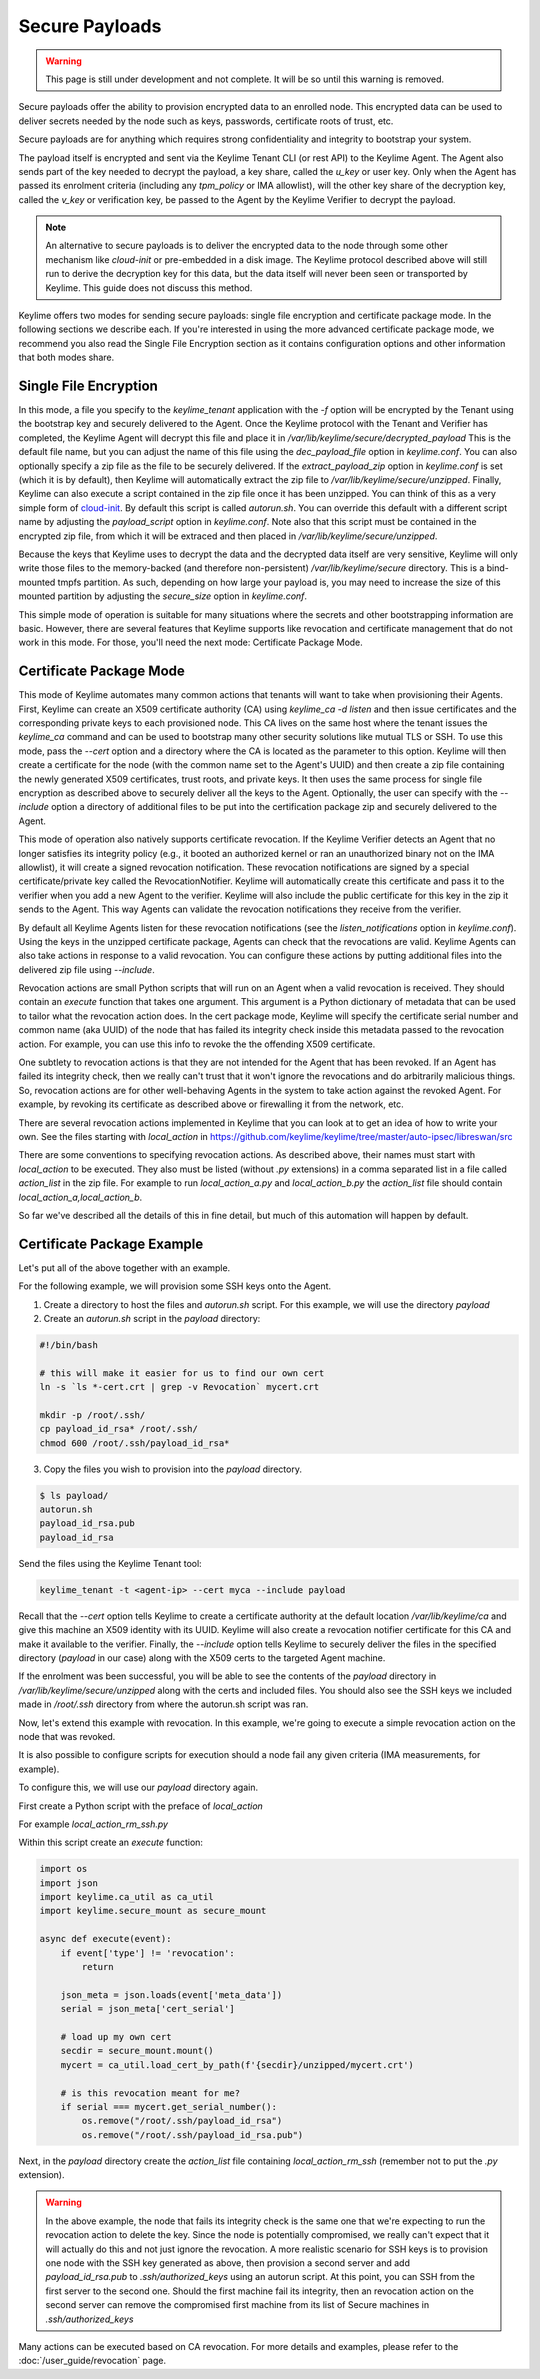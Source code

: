 Secure Payloads
================

.. warning::
    This page is still under development and not complete. It will be so until
    this warning is removed.

Secure payloads offer the ability to provision encrypted data to an enrolled node.
This encrypted data can be used to deliver secrets needed by the node such as
keys, passwords, certificate roots of trust, etc.

Secure payloads are for anything which requires strong confidentiality and
integrity to bootstrap your system.

The payload itself is encrypted and sent via the Keylime Tenant CLI (or rest API)
to the Keylime Agent. The Agent also sends part of the key needed to decrypt the
payload, a key share, called the `u_key` or user key. Only when the Agent has
passed its enrolment criteria (including any `tpm_policy` or IMA allowlist),
will the other key share of the decryption key, called the `v_key` or verification
key, be passed to the Agent by the Keylime Verifier to decrypt the payload.

.. note:: An alternative to secure payloads is to deliver the encrypted data to
    the node through some other mechanism like `cloud-init` or pre-embedded in a
    disk image.  The Keylime protocol described above will still run to derive
    the decryption key for this data, but the data itself will never been seen
    or transported by Keylime.  This guide does not discuss this method.

Keylime offers two modes for sending secure payloads: single file encryption
and certificate package mode. In the following sections we describe each.  If
you're interested in using the more advanced certificate package mode, we
recommend you also read the Single File Encryption section as it contains
configuration options and other information that both modes share.

Single File Encryption
----------------------

In this mode, a file you specify to the `keylime_tenant` application with the
`-f` option will be encrypted by the Tenant using the bootstrap key and securely
delivered to the Agent.  Once the Keylime protocol with the Tenant and Verifier
has completed, the Keylime Agent will decrypt this file and place it in
`/var/lib/keylime/secure/decrypted_payload` This is the default file name, but
you can adjust the name of this file using the `dec_payload_file` option in
`keylime.conf`.  You can also optionally specify a zip file as the file to be
securely delivered.  If the `extract_payload_zip` option in `keylime.conf` is
set (which it is by default), then Keylime will automatically extract the zip
file to `/var/lib/keylime/secure/unzipped`. Finally, Keylime can also execute a
script contained in the zip file once it has been unzipped.  You can think of
this as a very simple form of `cloud-init <https://cloudinit.readthedocs.io/>`_.
By default this script is called `autorun.sh`. You can override this default
with a different script name by adjusting the `payload_script` option in
`keylime.conf`. Note also that this script must be contained in the encrypted
zip file, from which it will be extraced and then placed in
`/var/lib/keylime/secure/unzipped`.

Because the keys that Keylime uses to decrypt the data and the decrypted data
itself are very sensitive, Keylime will only write those files to the
memory-backed (and therefore non-persistent) `/var/lib/keylime/secure`
directory. This is a bind-mounted tmpfs partition.  As such, depending on how
large your payload is, you may need to increase the size of this mounted
partition by adjusting the `secure_size` option in `keylime.conf`.

This simple mode of operation is suitable for many situations where the secrets
and other bootstrapping information are basic.  However, there are several
features that Keylime supports like revocation and certificate management that
do not work in this mode.  For those, you'll need the next mode: Certificate
Package Mode.


Certificate Package Mode
------------------------

This mode of Keylime automates many common actions that tenants will want to
take when provisioning their Agents.  First, Keylime can create an X509
certificate authority (CA) using `keylime_ca -d listen` and then issue
certificates and the corresponding private keys to each provisioned node.  This
CA lives on the same host where the tenant issues the `keylime_ca` command and
can be used to bootstrap many other security solutions like mutual TLS or SSH.
To use this mode, pass the `--cert` option and a directory where the CA is
located as the parameter to this option. Keylime will then create a certificate
for the node (with the common name set to the Agent's UUID) and then create a
zip file containing the newly generated X509 certificates, trust roots, and
private keys. It then uses the same process for single file encryption as
described above to securely deliver all the keys to the Agent.  Optionally, the
user can specify with the `--include` option a directory of additional files to
be put into the certification package zip and securely delivered to the Agent.

This mode of operation also natively supports certificate revocation. If the Keylime
Verifier detects an Agent that no longer satisfies its integrity policy (e.g., it booted
an authorized kernel or ran an unauthorized binary not on the IMA allowlist), it
will create a signed revocation notification.  These revocation notifications are
signed by a special certificate/private key called the RevocationNotifier.  Keylime
will automatically create this certificate and pass it to the verifier when you add
a new Agent to the verifier.  Keylime will also include the public certificate for
this key in the zip it sends to the Agent. This way Agents can validate the
revocation notifications they receive from the verifier.

By default all Keylime Agents listen for these revocation notifications (see
the `listen_notifications` option in `keylime.conf`). Using the keys in the
unzipped certificate package, Agents can check that the revocations are valid.
Keylime Agents can also take actions in response to a valid revocation.
You can configure these actions by putting additional files into the delivered zip
file using `--include`.

Revocation actions are small Python scripts that will run on an Agent when a valid
revocation is received.  They should contain an `execute` function that takes
one argument.  This argument is a Python dictionary of metadata that can be used
to tailor what the revocation action does.  In the cert package mode, Keylime
will specify the certificate serial number and common name (aka UUID) of the node
that has failed its integrity check inside this metadata passed to the revocation
action.  For example, you can use this info to revoke the the offending X509
certificate.

One subtlety to revocation actions is that they are not intended for the Agent
that has been revoked.  If an Agent has failed its integrity check, then we
really can't trust that it won't ignore the revocations and do arbitrarily
malicious things.  So, revocation actions are for other well-behaving Agents in
the system to take action against the revoked Agent.  For example, by revoking
its certificate as described above or firewalling it from the network, etc.

There are several revocation actions implemented in Keylime that you can look at
to get an idea of how to write your own.  See the files starting with `local_action`
in https://github.com/keylime/keylime/tree/master/auto-ipsec/libreswan/src

There are some conventions to specifying revocation actions. As described above,
their names must start with `local_action` to be executed. They also must be
listed (without `.py` extensions) in a comma separated list in a file called
`action_list` in the zip file.  For example to run `local_action_a.py` and
`local_action_b.py` the `action_list` file should contain `local_action_a,local_action_b`.

So far we've described all the details of this in fine detail, but much of this
automation will happen by default.

Certificate Package Example
---------------------------

Let's put all of the above together with an example.

For the following example, we will provision some SSH keys onto the Agent.

1. Create a directory to host the files and `autorun.sh` script. For this example, we will use the directory `payload`
2. Create an `autorun.sh` script in the `payload` directory:

.. sourcecode:: bash

    #!/bin/bash

    # this will make it easier for us to find our own cert
    ln -s `ls *-cert.crt | grep -v Revocation` mycert.crt

    mkdir -p /root/.ssh/
    cp payload_id_rsa* /root/.ssh/
    chmod 600 /root/.ssh/payload_id_rsa*

3. Copy the files you wish to provision into the `payload` directory.

.. sourcecode:: console

    $ ls payload/
    autorun.sh
    payload_id_rsa.pub
    payload_id_rsa

Send the files using the Keylime Tenant tool:

.. sourcecode:: console

  keylime_tenant -t <agent-ip> --cert myca --include payload

Recall that the `--cert` option tells Keylime to create a certificate authority
at the default location `/var/lib/keylime/ca` and give this machine an X509
identity with its UUID. Keylime will also create a revocation notifier
certificate for this CA and make it available to the verifier. Finally, the
`--include` option tells Keylime to securely deliver the files in the specified
directory (`payload` in our case) along with the X509 certs to the targeted
Agent machine.

If the enrolment was been successful, you will be able to see the contents of
the `payload` directory in `/var/lib/keylime/secure/unzipped` along with the
certs and included files. You should also see the SSH keys we included made in
`/root/.ssh` directory from where the autorun.sh script was ran.

Now, let's extend this example with revocation.  In this example, we're going to
execute a simple revocation action on the node that was revoked.

It is also possible to configure scripts for execution should a node fail any
given criteria (IMA measurements, for example).

To configure this, we will use our `payload` directory again.

First create a Python script with the preface of `local_action`

For example `local_action_rm_ssh.py`

Within this script create an `execute` function:

.. sourcecode:: python

    import os
    import json
    import keylime.ca_util as ca_util
    import keylime.secure_mount as secure_mount

    async def execute(event):
        if event['type'] != 'revocation':
            return

	json_meta = json.loads(event['meta_data'])
        serial = json_meta['cert_serial']

        # load up my own cert
        secdir = secure_mount.mount()
        mycert = ca_util.load_cert_by_path(f'{secdir}/unzipped/mycert.crt')

        # is this revocation meant for me?
        if serial === mycert.get_serial_number():
            os.remove("/root/.ssh/payload_id_rsa")
            os.remove("/root/.ssh/payload_id_rsa.pub")

Next, in the `payload` directory create the `action_list` file containing
`local_action_rm_ssh` (remember not to put the `.py` extension).

.. warning::
    In the above example, the node that fails its integrity check is the same one
    that we're expecting to run the revocation action to delete the key. Since
    the node is potentially compromised, we really can't expect that it will
    actually do this and not just ignore the revocation. A more realistic
    scenario for SSH keys is to provision one node with the SSH key generated
    as above, then provision a second server and add `payload_id_rsa.pub` to `.ssh/authorized_keys`
    using an autorun script. At this point, you can SSH from the first server to
    the second one. Should the first machine fail its integrity, then an
    revocation action on the second server can remove the compromised first
    machine from its list of Secure machines in `.ssh/authorized_keys`

Many actions can be executed based on CA revocation. For more details
and examples, please refer to the :doc:`/user_guide/revocation` page.
